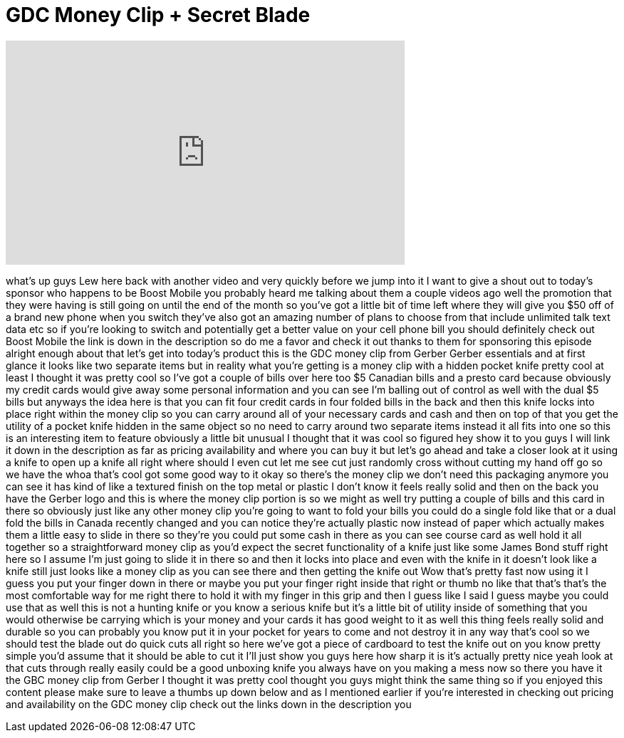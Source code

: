 = GDC Money Clip + Secret Blade
:published_at: 2014-03-24
:hp-alt-title: GDC Money Clip + Secret Blade
:hp-image: https://i.ytimg.com/vi/k88_1qCKk9M/maxresdefault.jpg


++++
<iframe width="560" height="315" src="https://www.youtube.com/embed/k88_1qCKk9M?rel=0" frameborder="0" allow="autoplay; encrypted-media" allowfullscreen></iframe>
++++

what's up guys Lew here back with
another video and very quickly before we
jump into it I want to give a shout out
to today's sponsor who happens to be
Boost Mobile
you probably heard me talking about them
a couple videos ago well the promotion
that they were having is still going on
until the end of the month so you've got
a little bit of time left where they
will give you $50 off of a brand new
phone when you switch they've also got
an amazing number of plans to choose
from that include unlimited talk text
data etc so if you're looking to switch
and potentially get a better value on
your cell phone bill you should
definitely check out Boost Mobile the
link is down in the description so do me
a favor and check it out thanks to them
for sponsoring this episode
alright enough about that let's get into
today's product this is the GDC money
clip from Gerber Gerber essentials and
at first glance it looks like two
separate items but in reality what
you're getting is a money clip with a
hidden pocket knife pretty cool at least
I thought it was pretty cool so I've got
a couple of bills over here too $5
Canadian bills and a presto card because
obviously my credit cards would give
away some personal information and you
can see I'm balling out of control as
well with the dual $5 bills but anyways
the idea here is that you can fit four
credit cards in four folded bills in the
back and then this knife locks into
place right within the money clip so you
can carry around all of your necessary
cards and cash and then on top of that
you get the utility of a pocket knife
hidden in the same object so no need to
carry around two separate items instead
it all fits into one so this is an
interesting item to feature obviously a
little bit unusual I thought that it was
cool so figured hey show it to you guys
I will link it down in the description
as far as pricing availability and where
you can buy it but let's go ahead and
take a closer look at it using a knife
to open up a knife
all right where should I even cut let me
see cut just randomly cross without
cutting my hand off go so we have the
whoa that's cool
got some good way to it okay so there's
the money clip we don't need this
packaging anymore you can see it has
kind of like a textured finish on the
top metal or plastic I don't know it
feels really solid and then on the back
you have the Gerber logo and this is
where the money clip portion is so we
might as well try putting a couple of
bills and this card in there so
obviously just like any other money clip
you're going to want to fold your bills
you could do a single fold like that or
a dual fold the bills in Canada recently
changed and you can notice they're
actually plastic now instead of paper
which actually makes them a little easy
to slide in there so they're you could
put some cash in there as you can see
course card as well hold it all together
so a straightforward money clip as you'd
expect the secret functionality of a
knife just like some James Bond stuff
right here so I assume I'm just going to
slide it in there so and then it locks
into place and even with the knife in it
doesn't look like a knife still just
looks like a money clip as you can see
there and then getting the knife out Wow
that's pretty fast now using it I guess
you put your finger down in there or
maybe you put your finger right inside
that right or thumb no like that that's
that's the most comfortable way for me
right there to hold it with my finger in
this grip and then I guess like I said I
guess maybe you could use that as well
this is not a hunting knife or you know
a serious knife but it's a little bit of
utility inside of something that you
would otherwise be carrying which is
your money and your cards it has good
weight to it
as well this thing feels really solid
and durable so you can probably you know
put it in your pocket for years to come
and not destroy it in any way that's
cool so we should test the blade out do
quick cuts all right so here we've got a
piece of cardboard to test the knife out
on you know pretty simple you'd assume
that it should be able to cut it I'll
just show you guys here how sharp it is
it's actually pretty nice yeah look at
that cuts through really easily could be
a good unboxing knife you always have on
you making a mess now so there you have
it the GBC money clip from Gerber I
thought it was pretty cool thought you
guys might think the same thing so if
you enjoyed this content please make
sure to leave a thumbs up down below and
as I mentioned earlier if you're
interested in checking out pricing and
availability on the GDC money clip check
out the links down in the description
you